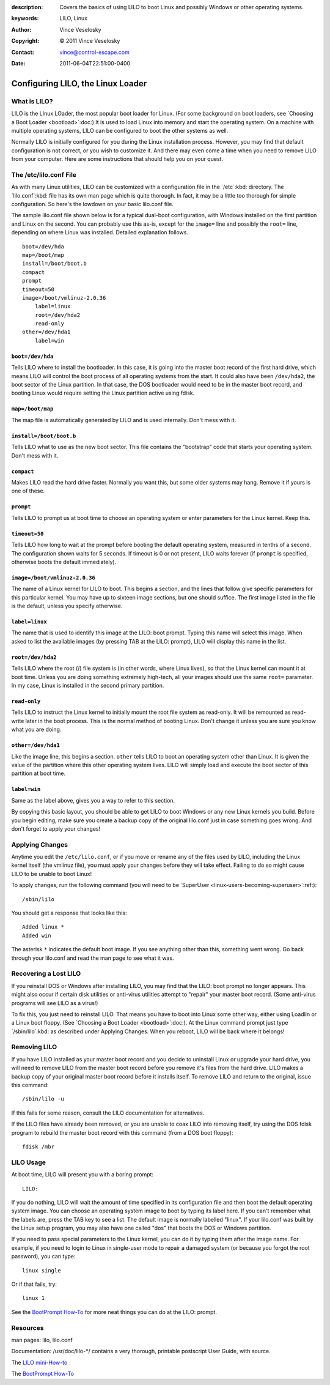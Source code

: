:description: Covers the basics of using LILO to boot Linux and possibly Windows or other operating systems.
:keywords: LILO, Linux
:Author: Vince Veselosky
:Copyright: © 2011 Vince Veselosky
:Contact: vince@control-escape.com
:Date: 2011-06-04T22:51:00-0400

Configuring LILO, the Linux Loader
================================================================================

What is LILO?
*************

LILO is the LInux LOader, the most popular boot loader for Linux. (For some
background on boot loaders, see `Choosing a Boot Loader <bootload>`:doc:) It
is used to load Linux into memory and start the operating system. On a machine
with multiple operating systems, LILO can be configured to boot the other
systems as well.

Normally LILO is initially configured for you during the Linux installation
process. However, you may find that default configuration is not correct, or
you wish to customize it. And there may even come a time when you need to
remove LILO from your computer. Here are some instructions that should help
you on your quest.

The /etc/lilo.conf File
***********************

As with many Linux utilities, LILO can be customized with a configuration file
in the `/etc`:kbd: directory. The `lilo.conf`:kbd: file has its own man page
which is quite thorough. In fact, it may be a little too thorough for simple
configuration. So here's the lowdown on your basic lilo.conf file.

The sample lilo.conf file shown below is for a typical dual-boot
configuration, with Windows installed on the first partition and Linux on the
second. You can probably use this as-is, except for the ``image=`` line and
possibly the ``root=`` line, depending on where Linux was installed. Detailed
explanation follows. ::

    boot=/dev/hda
    map=/boot/map
    install=/boot/boot.b
    compact
    prompt
    timeout=50
    image=/boot/vmlinuz-2.0.36
        label=linux
        root=/dev/hda2
        read-only
    other=/dev/hda1
        label=win

``boot=/dev/hda``
-----------------

Tells LILO where to install the bootloader. In this case, it is going into the
master boot record of the first hard drive, which means LILO will control the
boot process of all operating systems from the start. It could also have been
``/dev/hda2``, the boot sector of the Linux partition. In that case, the DOS
bootloader would need to be in the master boot record, and booting Linux would
require setting the Linux partition active using fdisk.

``map=/boot/map``
-----------------

The map file is automatically generated by LILO and is used internally. Don't
mess with it.

``install=/boot/boot.b``
------------------------
Tells LILO what
to use as the new boot sector. This file contains the "bootstrap" code
that starts your operating system. Don't mess with it.

``compact``
-----------
Makes LILO read the hard
drive faster. Normally you want this, but some older systems may
hang. Remove it if yours is one of these.

``prompt``
----------
Tells LILO to prompt us at
boot time to choose an operating system or enter parameters for the
Linux kernel. Keep this.

``timeout=50``
--------------
Tells LILO how long to
wait at the prompt before booting the default operating system,
measured in tenths of a second. The configuration shown waits
for 5 seconds. If timeout is 0 or not present, LILO waits forever (if
``prompt`` is specified, otherwise boots the default immediately).

``image=/boot/vmlinuz-2.0.36``
------------------------------
The name
of a Linux kernel for LILO to boot. This begins a section, and the
lines that follow give specific parameters for this particular
kernel. You may have up to sixteen image sections, but one should
suffice. The first image listed in the file is the default, unless you
specify otherwise.

``label=linux``
---------------
The name that is used
to identify this image at the LILO: boot prompt. Typing this name will
select this image. When asked to list the available images (by
pressing TAB at the LILO: prompt), LILO will display this name in the
list.

``root=/dev/hda2``
-------------------
Tells LILO where the
root (/) file system is (in other words, where Linux lives), so that
the Linux kernel can mount it at boot time. Unless you are doing
something extremely high-tech, all your images should use the same
``root=`` parameter. In my case, Linux is installed in the
second primary partition.

``read-only``
--------------
Tells LILO to instruct
the Linux kernel to initially mount the root file system as
read-only. It will be remounted as read-write later in the boot
process. This is the normal method of booting Linux. Don't change it
unless you are sure you know what you are doing.

``other=/dev/hda1``
-------------------
Like the image line,
this begins a section. ``other`` tells LILO to boot an
operating system
other than Linux. It is given the value of the partition where this
other operating system lives. LILO will simply load and execute the
boot sector of this partition at boot time.

``label=win``
--------------
Same as the label above,
gives you a way to refer to this section.

By copying this basic layout, you should be able to get LILO to
boot Windows or any new Linux kernels you build. Before you begin
editing, make sure you create a backup copy of the original lilo.conf
just in case something goes wrong. And don't forget to apply
your changes!

Applying Changes
****************

Anytime you edit the ``/etc/lilo.conf``, or if you move or
rename any of the files used by LILO, including the Linux
kernel itself (the vmlinuz file), you must apply your changes
before they will take effect. Failing to do so might cause LILO to be
unable to boot Linux!

To apply changes, run the following command (you will need to be
`SuperUser <linux-users-becoming-superuser>`:ref:)::

    /sbin/lilo

You should get a response that looks like this::

    Added linux *
    Added win

The asterisk ``*`` indicates the default boot image. If you see
anything other than this, something went wrong. Go back through your
lilo.conf and read the man page to see what it was.

Recovering a Lost LILO
**********************

If you reinstall DOS or Windows after installing LILO, you may find
that the LILO: boot prompt no longer appears. This might also occur if
certain disk utilities or anti-virus utilities attempt to "repair"
your master boot record. (Some anti-virus programs will see LILO as a virus!)

To fix this, you just need to reinstall LILO. That means you have
to boot into Linux some other way, either using Loadlin or a Linux
boot floppy. (See `Choosing a Boot Loader <bootload>`:doc:).
At the Linux command prompt just type `/sbin/lilo`:kbd: as
described under Applying Changes. When you reboot, LILO will be back
where it belongs!

Removing LILO
*************

If you have LILO installed as your master boot record and you
decide to uninstall Linux or upgrade your hard drive, you will need to
remove LILO from the master boot record before you remove
it's files from the hard drive. LILO makes a backup copy of your
original master boot record before it installs itself. To remove LILO
and return to the original, issue this command::

    /sbin/lilo -u

If this fails for some reason, consult the LILO documentation for
alternatives.

If the LILO files have already been removed, or you are unable to coax LILO
into removing itself, try using the DOS fdisk program to rebuild the master
boot record with this command (from a DOS boot floppy)::

    fdisk /mbr

LILO Usage
**********

At boot time, LILO will present you with a boring prompt::

    LILO:

If you do nothing, LILO will wait the amount of time specified in its
configuration file and then boot the default operating system image. You can
choose an operating system image to boot by typing its label here. If you
can't remember what the labels are, press the TAB key to see a list. The
default image is normally labelled "linux". If your lilo.conf was built by the
Linux setup program, you may also have one called "dos" that boots the DOS or
Windows partition.

If you need to pass special parameters to the Linux kernel, you can do it by
typing them after the image name. For example, if you need to login to Linux
in single-user mode to repair a damaged system (or because you forgot the root
password), you can type::

    linux single

Or if that fails, try::

    linux 1

See the `BootPrompt How-To <http://www.tldp.org/HOWTO/BootPrompt-HOWTO.html>`_
for more neat things you can do at the LILO: prompt.

Resources
*********

man pages: lilo, lilo.conf

Documentation: /usr/doc/lilo-\*/ contains a very thorough, printable
postscript User Guide, with source.

The `LILO mini-How-to <http://www.tldp.org/HOWTO/mini/LILO.html>`_

The `BootPrompt How-To <http://www.tldp.org/HOWTO/BootPrompt-HOWTO.html>`_

